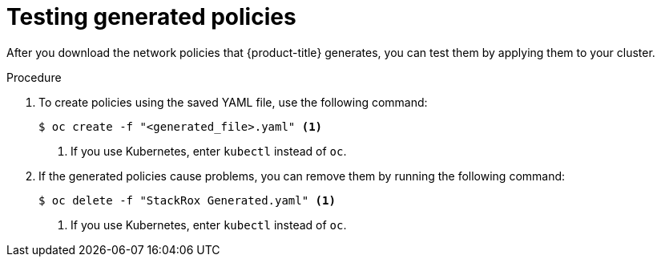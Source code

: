// Module included in the following assemblies:
//
// * operating/manage-network-policies.adoc
:_module-type: PROCEDURE
[id="test-generated-policies_{context}"]
= Testing generated policies

After you download the network policies that {product-title} generates, you can test them by applying them to your cluster.

.Procedure
. To create policies using the saved YAML file, use the following command:
+
[source,terminal]
----
$ oc create -f "<generated_file>.yaml" <1>
----
<1> If you use Kubernetes, enter `kubectl` instead of `oc`.
. If the generated policies cause problems, you can remove them by running the following command:
+
[source,terminal]
----
$ oc delete -f "StackRox Generated.yaml" <1>
----
<1> If you use Kubernetes, enter `kubectl` instead of `oc`.
